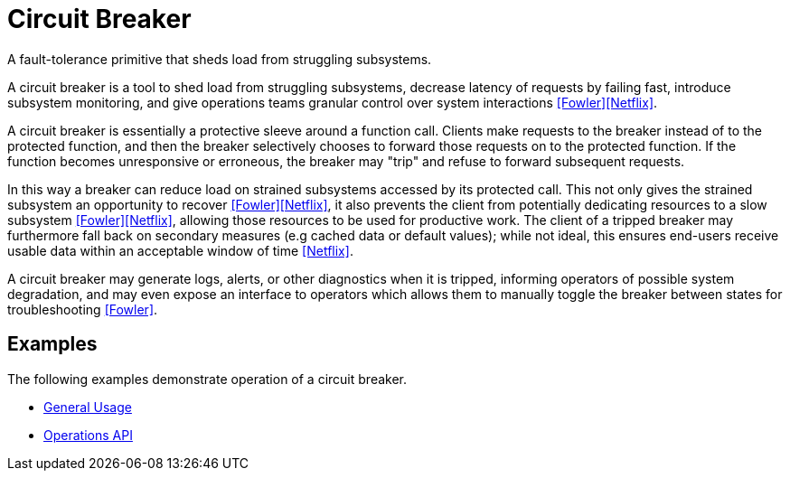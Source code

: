 = Circuit Breaker

A fault-tolerance primitive that sheds load from struggling subsystems.

A circuit breaker is a tool to shed load from struggling subsystems, decrease latency of requests by failing fast, introduce subsystem monitoring, and give operations teams granular control over system interactions <<Fowler>><<Netflix>>.

A circuit breaker is essentially a protective sleeve around a function call. Clients make requests to the breaker instead of to the protected function, and then the breaker selectively chooses to forward those requests on to the protected function. If the function becomes unresponsive or erroneous, the breaker may "trip" and refuse to forward subsequent requests.

In this way a breaker can reduce load on strained subsystems accessed by its protected call. This not only gives the strained subsystem an opportunity to recover <<Fowler>><<Netflix>>, it also prevents the client from potentially dedicating resources to a slow subsystem <<Fowler>><<Netflix>>, allowing those resources to be used for productive work. The client of a tripped breaker may furthermore fall back on secondary measures (e.g cached data or default values); while not ideal, this ensures end-users receive usable data within an acceptable window of time <<Netflix>>.

A circuit breaker may generate logs, alerts, or other diagnostics when it is tripped, informing operators of possible system degradation, and may even expose an interface to operators which allows them to manually toggle the breaker between states for troubleshooting <<Fowler>>.

== Examples

The following examples demonstrate operation of a circuit breaker.

- link:examples/circuit-breaker/general/index.html[General Usage]
- link:examples/circuit-breaker/operations-api/index.html[Operations API]
